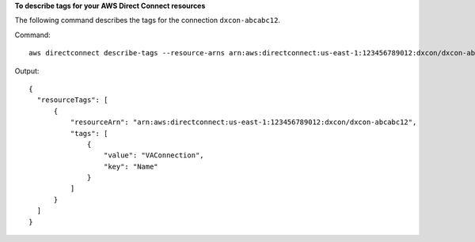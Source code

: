 **To describe tags for your AWS Direct Connect resources**

The following command describes the tags for the connection ``dxcon-abcabc12``.

Command::

  aws directconnect describe-tags --resource-arns arn:aws:directconnect:us-east-1:123456789012:dxcon/dxcon-abcabc12

Output::

  {
    "resourceTags": [
        {
            "resourceArn": "arn:aws:directconnect:us-east-1:123456789012:dxcon/dxcon-abcabc12", 
            "tags": [
                {
                    "value": "VAConnection", 
                    "key": "Name"
                }
            ]
        }
    ]
  }